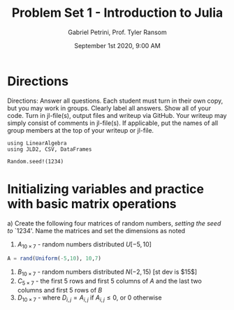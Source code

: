 #+TITLE: Problem Set 1 - Introduction to Julia
#+AUTHOR: Gabriel Petrini, Prof. Tyler Ransom
#+DATE: September 1st 2020, 9:00 AM
#+PROPERTY: header-args: :results output :exports both :async t
#+PROPERTY: header-args:julia :tangle gps_PS1.jl
#+PROPERTY: header-args:julia :session *julia*

#+BEGIN_SRC elisp :exports none :results silent
(setq org-list-allow-alphabetical t)
#+END_SRC

* Directions

Directions: Answer all questions. Each student must turn in their own copy, but you may work in groups. Clearly label all answers. Show all of your code. Turn in jl-file(s), output files and writeup via GitHub. Your writeup may simply consist of comments in jl-file(s). If applicable, put the names of all group members at the top of your writeup or jl-file.

#+BEGIN_SRC juliausing Random, Distributions, FreqTables, Statistics
using LinearAlgebra
using JLD2, CSV, DataFrames

Random.seed!(1234)
#+END_SRC

#+RESULTS:



* Initializing variables and practice with basic matrix operations

a) Create the following four matrices of random numbers, \emph{setting the seed to} `1234'. Name the matrices and set the dimensions as noted
   1. $A_{10\times7}$ - random numbers distributed $U\left[-5,10\right]$

#+BEGIN_SRC julia
A = rand(Uniform(-5,10), 10,7)
#+END_SRC

#+RESULTS:


   3. $B_{10\times7}$ - random numbers distributed $N\left(-2,15\right)$ [st dev is $15$]
   4. $C_{5\times7}$ - the first 5 rows and first 5 columns of $A$ and the last two columns and first 5 rows of $B$
   5. $D_{10\times7}$ - where $D_{i,j}=A_{i,j}$ if $A_{i,j}\leq0$, or $0$ otherwise

